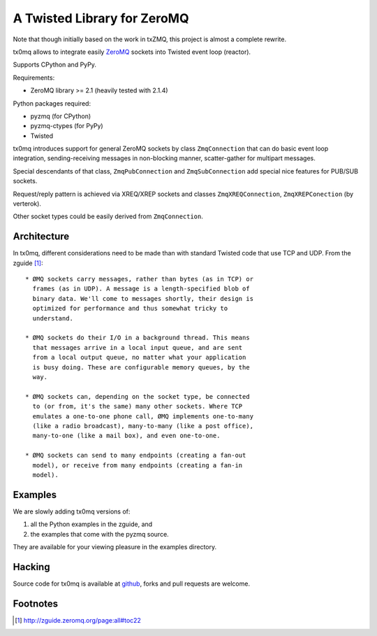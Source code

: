 A Twisted Library for ZeroMQ
============================

Note that though initially based on the work in txZMQ, this project is almost a
complete rewrite.

tx0mq allows to integrate easily `ZeroMQ <http://zeromq.org>`_ sockets into
Twisted event loop (reactor).

Supports CPython and PyPy.

Requirements:

* ZeroMQ library >= 2.1 (heavily tested with 2.1.4)

Python packages required:

* pyzmq (for CPython)
* pyzmq-ctypes (for PyPy)
* Twisted

tx0mq introduces support for general ZeroMQ sockets by class ``ZmqConnection``
that can do basic event loop integration, sending-receiving messages in
non-blocking manner, scatter-gather for multipart messages.

Special descendants of that class, ``ZmqPubConnection`` and ``ZmqSubConnection``
add special nice features for PUB/SUB sockets.

Request/reply pattern is achieved via XREQ/XREP sockets and classes ``ZmqXREQConnection``,
``ZmqXREPConection`` (by verterok).

Other socket types could be easily derived from ``ZmqConnection``.


Architecture
------------

In tx0mq, different considerations need to be made than with standard Twisted
code that use TCP and UDP.  From the zguide [#]_::

 * ØMQ sockets carry messages, rather than bytes (as in TCP) or
   frames (as in UDP). A message is a length-specified blob of
   binary data. We'll come to messages shortly, their design is
   optimized for performance and thus somewhat tricky to
   understand.

 * ØMQ sockets do their I/O in a background thread. This means
   that messages arrive in a local input queue, and are sent
   from a local output queue, no matter what your application
   is busy doing. These are configurable memory queues, by the
   way.

 * ØMQ sockets can, depending on the socket type, be connected
   to (or from, it's the same) many other sockets. Where TCP
   emulates a one-to-one phone call, ØMQ implements one-to-many
   (like a radio broadcast), many-to-many (like a post office),
   many-to-one (like a mail box), and even one-to-one.

 * ØMQ sockets can send to many endpoints (creating a fan-out
   model), or receive from many endpoints (creating a fan-in
   model).


Examples
--------

We are slowly adding tx0mq versions of:

1. all the Python examples in the zguide, and
2. the examples that come with the pyzmq source.

They are available for your viewing pleasure in the examples directory.

Hacking
-------

Source code for tx0mq is available at `github <https://github.com/oubiwann/tx0mq>`_,
forks and pull requests are welcome.

Footnotes
---------

.. [#] http://zguide.zeromq.org/page:all#toc22
